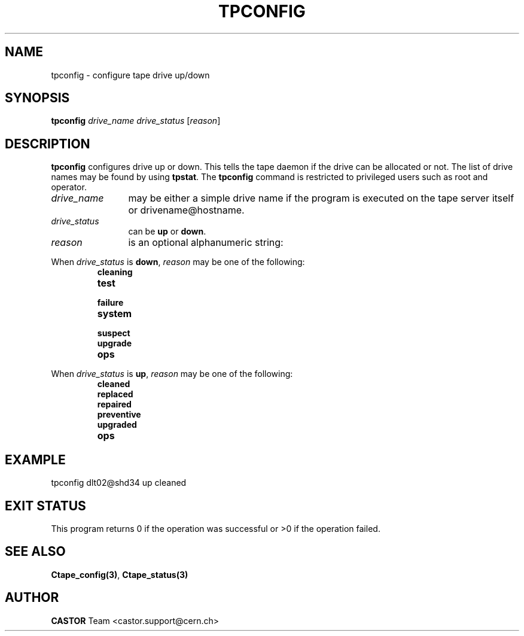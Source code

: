 .\" Copyright (C) 1990-2000 by CERN/IT/PDP/DM
.\" All rights reserved
.\"
.TH TPCONFIG 1 "$Date: 2001/09/26 09:13:56 $" CASTOR "Ctape Administrator Commands"
.SH NAME
tpconfig \- configure tape drive up/down
.SH SYNOPSIS
.B tpconfig
.I drive_name drive_status
.RI [ reason ]
.SH DESCRIPTION
.B tpconfig
configures drive up or down. This tells the tape daemon if the drive
can be allocated or not. The list of drive names may be found by using
.BR tpstat .
The
.B tpconfig
command is restricted to privileged users such as root and operator.
.TP 1.2i
.I drive_name
may be either a simple drive name if the program is executed on the tape server
itself or drivename@hostname.
.TP 1.2i
.I drive_status
can be
.B up
or
.BR down .
.TP
.I reason
is an optional alphanumeric string:
.LP
When
.I drive_status
is
.BR down ,
.I reason
may be one of the following:
.RS
.TP
.B cleaning
.TP
.B test
.TP
.B failure
.TP
.B system
.TP
.B suspect
.TP
.B upgrade
.TP
.B ops
.RE
.LP
When
.I drive_status
is
.BR up ,
.I reason
may be one of the following:
.RS
.TP
.B cleaned
.TP
.B replaced
.TP
.B repaired
.TP
.B preventive
.TP
.B upgraded
.TP
.B ops
.RE

.SH EXAMPLE
.nf
.ft CW
tpconfig dlt02@shd34 up cleaned
.ft
.fi
.SH EXIT STATUS
This program returns 0 if the operation was successful or >0 if the operation
failed.
.SH SEE ALSO
.BR Ctape_config(3) ,
.B Ctape_status(3)
.SH AUTHOR
\fBCASTOR\fP Team <castor.support@cern.ch>
